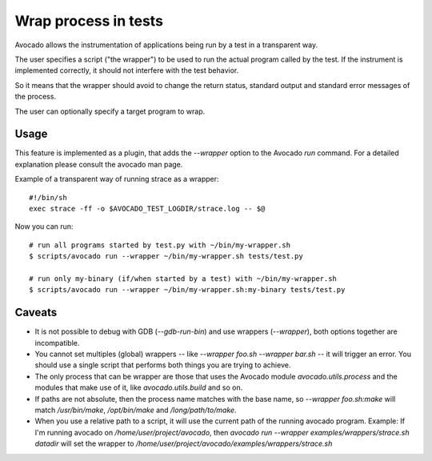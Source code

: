 Wrap process in tests
=====================

Avocado allows the instrumentation of applications being
run by a test in a transparent way.

The user specifies a script ("the wrapper") to be used to run the actual
program called by the test.  If the instrument is
implemented correctly, it should not interfere with the test behavior.

So it means that the wrapper should avoid to change the return status,
standard output and standard error messages of the process.

The user can optionally specify a target program to wrap.

Usage
-----

This feature is implemented as a plugin, that adds the `--wrapper` option
to the Avocado `run` command.  For a detailed explanation please consult the     
avocado man page.

Example of a transparent way of running strace as a wrapper::

    #!/bin/sh
    exec strace -ff -o $AVOCADO_TEST_LOGDIR/strace.log -- $@


Now you can run::

    # run all programs started by test.py with ~/bin/my-wrapper.sh
    $ scripts/avocado run --wrapper ~/bin/my-wrapper.sh tests/test.py

    # run only my-binary (if/when started by a test) with ~/bin/my-wrapper.sh
    $ scripts/avocado run --wrapper ~/bin/my-wrapper.sh:my-binary tests/test.py


Caveats
-------

* It is not possible to debug with GDB (`--gdb-run-bin`) and use
  wrappers (`--wrapper`), both options together are incompatible.

* You cannot set multiples (global) wrappers
  -- like `--wrapper foo.sh --wrapper bar.sh` -- it will trigger an error.
  You should use a single script that performs both things
  you are trying to achieve.

* The only process that can be wrapper are those that uses the Avocado
  module `avocado.utils.process` and the modules that make use of it,
  like `avocado.utils.build` and so on.

* If paths are not absolute, then the process name matches with the base name,
  so `--wrapper foo.sh:make` will match `/usr/bin/make`, `/opt/bin/make`
  and  `/long/path/to/make`.

*  When you use a relative path to a script, it will use the current path
   of the running avocado program.
   Example: If I'm running avocado on `/home/user/project/avocado`,
   then `avocado run --wrapper examples/wrappers/strace.sh datadir`  will
   set the wrapper to `/home/user/project/avocado/examples/wrappers/strace.sh`
